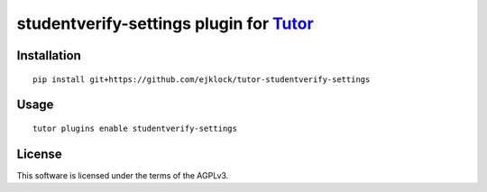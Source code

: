 studentverify-settings plugin for `Tutor <https://docs.tutor.overhang.io>`__
===================================================================================

Installation
------------

::

    pip install git+https://github.com/ejklock/tutor-studentverify-settings

Usage
-----

::

    tutor plugins enable studentverify-settings


License
-------

This software is licensed under the terms of the AGPLv3.